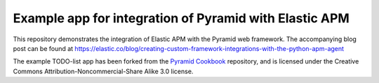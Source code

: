 Example app for integration of Pyramid with Elastic APM
=======================================================

This repository demonstrates the integration of Elastic APM with the Pyramid web framework. The accompanying blog post can be found at
https://elastic.co/blog/creating-custom-framework-integrations-with-the-python-apm-agent

The example TODO-list app has been forked from the `Pyramid Cookbook <https://github.com/Pylons/pyramid_cookbook>`_ repository, and is licensed under the Creative Commons Attribution-Noncommercial-Share
Alike 3.0 license.




